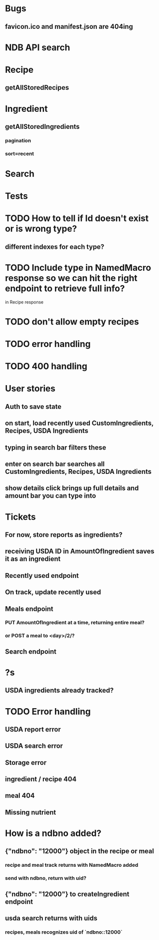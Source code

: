 * Bugs
** favicon.ico and manifest.json are 404ing
* NDB API search
* Recipe
** getAllStoredRecipes
* Ingredient
** getAllStoredIngredients
*** pagination
*** sort=recent
* Search
* Tests
* TODO How to tell if Id doesn't exist or is wrong type?
** different indexes for each type?
* TODO Include type in NamedMacro response so we can hit the right endpoint to retrieve full info?
  in Recipe response
* TODO don't allow empty recipes
* TODO error handling
* TODO 400 handling
* User stories
** Auth to save state
** on start, load recently used CustomIngredients, Recipes, USDA Ingredients
** typing in search bar filters these
** enter on search bar searches all CustomIngredients, Recipes, USDA Ingredients
** show details click brings up full details and amount bar you can type into
* Tickets
** For now, store reports as ingredients?
** receiving USDA ID in AmountOfIngredient saves it as an ingredient
** Recently used endpoint
** On track, update recently used
** Meals endpoint
*** PUT AmountOfIngredient at a time, returning entire meal?
*** or POST a meal to <day>/2/?
** Search endpoint
* ?s
** USDA ingredients already tracked?
* TODO Error handling
** USDA report error
** USDA search error
** Storage error
** ingredient / recipe 404
** meal 404
** Missing nutrient


* How is a ndbno added?
** {"ndbno": "12000"} object in the recipe or meal
*** recipe and meal track returns with NamedMacro added
*** send with ndbno, return with uid?
** {"ndbno": "12000"} to createIngredient endpoint
** usda search returns with uids
*** recipes, meals recognizes uid of `ndbno::12000`
